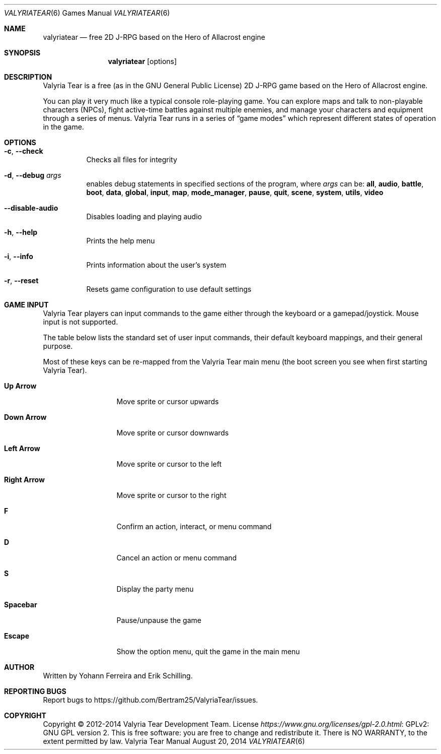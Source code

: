 .Dd August 20, 2014
.Dt VALYRIATEAR 6
.Os "Valyria Tear Manual"
.Sh NAME
.Nm valyriatear
.Nd free 2D J-RPG based on the Hero of Allacrost engine
.Sh SYNOPSIS
.Nm valyriatear
.Op options
.Sh DESCRIPTION
Valyria Tear is a free (as in the GNU General Public License) 2D
J-RPG game based on the Hero of Allacrost engine.
.Pp
You can play it very much like a typical console role-playing game.
You can explore maps and talk to non-playable characters (NPCs),
fight active-time battles against multiple enemies,
and manage your characters and equipment through a series of menus.
Valyria Tear runs in a series of
.Dq game modes
which represent different states of operation in the game.
.Sh OPTIONS
.Bl -tag -width Ds
.It Fl c , Fl Fl check
Checks all files for integrity
.It Fl d , Fl Fl debug Ar args
enables debug statements in specified sections of the program,
where
.Ar args
can be:
.Cm all , audio , battle , boot , data , global , input , map ,
.Cm mode_manager , pause , quit , scene , system , utils , video
.It Fl Fl disable-audio
Disables loading and playing audio
.It Fl h , Fl Fl help
Prints the help menu
.It Fl i , Fl Fl info
Prints information about the user's system
.It Fl r , Fl Fl reset
Resets game configuration to use default settings
.El
.Sh GAME INPUT
Valyria Tear players can input commands to the game either through the keyboard
or a gamepad/joystick.
Mouse input is not supported.
.Pp
The table below lists the standard set of user input commands,
their default keyboard mappings, and their general purpose.
.Pp
Most of these keys can be re-mapped from the Valyria Tear main menu
(the boot screen you see when first starting Valyria Tear).
.Bl -tag -width "Right Arrow"
.It Cm "Up Arrow"
Move sprite or cursor upwards
.It Cm "Down Arrow"
Move sprite or cursor downwards
.It Cm "Left Arrow"
Move sprite or cursor to the left
.It Cm "Right Arrow"
Move sprite or cursor to the right
.It Cm F
Confirm an action, interact, or menu command
.It Cm D
Cancel an action or menu command
.It Cm S
Display the party menu
.It Cm Spacebar
Pause/unpause the game
.It Cm Escape
Show the option menu, quit the game in the main menu
.El
.Sh AUTHOR
.An -nosplit
Written by
.An Yohann Ferreira
and
.An Erik Schilling .
.Sh REPORTING BUGS
Report bugs to
.Lk https://github.com/Bertram25/ValyriaTear/issues .
.Sh COPYRIGHT
Copyright \(co 2012-2014 Valyria Tear Development Team.
License
.Lk "GPLv2: GNU GPL version 2" https://www.gnu.org/licenses/gpl-2.0.html .
This is free software: you are free to change and redistribute it.
There is NO WARRANTY, to the extent permitted by law.
